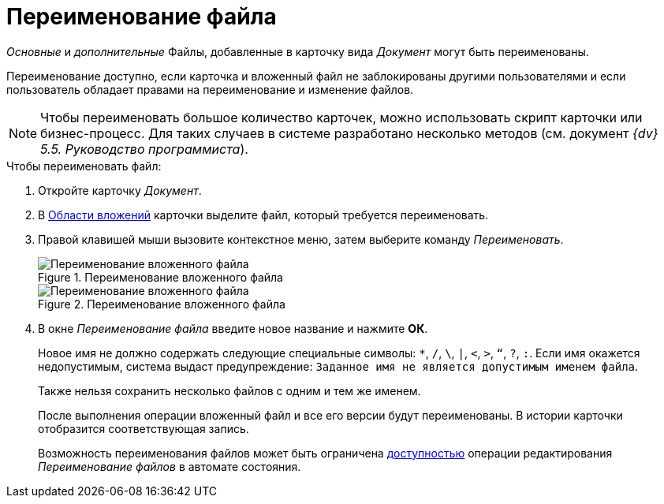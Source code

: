 = Переименование файла

_Основные_ и _дополнительные_ Файлы, добавленные в карточку вида _Документ_ могут быть переименованы.

Переименование доступно, если карточка и вложенный файл не заблокированы другими пользователями и если пользователь обладает правами на переименование и изменение файлов.

[NOTE]
====
Чтобы переименовать большое количество карточек, можно использовать скрипт карточки или бизнес-процесс. Для таких случаев в системе разработано несколько методов (см. документ _{dv} 5.5. Руководство программиста_).
====

.Чтобы переименовать файл:
. Откройте карточку _Документ_.
. В xref:document/card.adoc#attachments[Области вложений] карточки выделите файл, который требуется переименовать.
. Правой клавишей мыши вызовите контекстное меню, затем выберите команду _Переименовать_.
+
.Переименование вложенного файла
image::document-attached-file-context.png[Переименование вложенного файла]
+
.Переименование вложенного файла
image::document-attached-file-rename.png[Переименование вложенного файла]
+
. В окне _Переименование файла_ введите новое название и нажмите *ОК*.
+
Новое имя не должно содержать следующие специальные символы: `*`, `/`, `\`, `|`, `<`, `>`, `“`, `?`, `:`. Если имя окажется недопустимым, система выдаст предупреждение: `Заданное имя не является допустимым именем файла`.
+
Также нельзя сохранить несколько файлов с одним и тем же именем.
+
После выполнения операции вложенный файл и все его версии будут переименованы. В истории карточки отобразится соответствующая запись.
+
Возможность переименования файлов может быть ограничена xref:desdirs:states/designer.adoc[доступностью] операции редактирования _Переименование файлов_ в автомате состояния.
